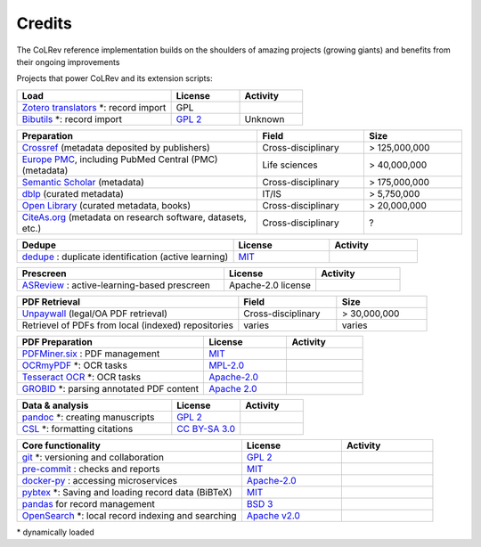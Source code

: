 
Credits
==================================

The CoLRev reference implementation builds on the shoulders of amazing projects (growing giants) and benefits from their ongoing improvements

Projects that power CoLRev and its extension scripts:





.. |pybtexactivity| image:: https://img.shields.io/github/commit-activity/y/live-clones/pybtex?color=green&style=plastic
   :height: 12pt

.. |gitactivity| image:: https://img.shields.io/github/commit-activity/y/git/git?color=green&style=plastic
   :height: 12pt

.. |precommitactivity| image:: https://img.shields.io/github/commit-activity/y/pre-commit/pre-commit?color=green&style=plastic
   :height: 12pt

.. |dockerpyactivity| image:: https://img.shields.io/github/commit-activity/y/docker/docker-py?color=green&style=plastic
   :height: 12pt

.. |dedupeioactivity| image:: https://img.shields.io/github/commit-activity/y/dedupeio/dedupe?color=green&style=plastic
   :height: 12pt

.. |pandasactivity| image:: https://img.shields.io/github/commit-activity/y/pandas-dev/pandas?color=green&style=plastic
   :height: 12pt

.. |pdfmineractivity| image:: https://img.shields.io/github/commit-activity/y/pdfminer/pdfminer.six?color=green&style=plastic
   :height: 12pt

.. |zoterotranslatoractivity| image:: https://img.shields.io/github/commit-activity/y/zotero/translators?color=green&style=plastic
   :height: 12pt

.. |ocrmypdfactivity| image:: https://img.shields.io/github/commit-activity/y/ocrmypdf/OCRmyPDF?color=green&style=plastic
   :height: 12pt

.. |tesseractactivity| image:: https://img.shields.io/github/commit-activity/y/tesseract-ocr/tesseract?color=green&style=plastic
   :height: 12pt

.. |grobidactivity| image:: https://img.shields.io/github/commit-activity/y/kermitt2/grobid?color=green&style=plastic
   :height: 12pt

.. |pandocactivity| image:: https://img.shields.io/github/commit-activity/y/jgm/pandoc?color=green&style=plastic
   :height: 12pt

.. |cslactivity| image:: https://img.shields.io/github/commit-activity/y/citation-style-language/styles?color=green&style=plastic
   :height: 12pt

.. |asreviewactivity| image:: https://img.shields.io/github/commit-activity/y/asreview/asreview?color=green&style=plastic
   :height: 12pt

.. |opensearchactivity| image:: https://img.shields.io/github/commit-activity/y/opensearch-project/OpenSearch?color=green&style=plastic
   :height: 12pt

.. list-table::
   :widths: 54 24 22
   :header-rows: 1

   * - Load
     - License
     - Activity
   * - `Zotero translators <https://github.com/zotero/translators>`_ \*: record import
     - GPL
     - |zoterotranslatoractivity|
   * - `Bibutils <http://bibutils.refbase.org/>`_ \*: record import
     - `GPL 2 <https://sourceforge.net/p/bibutils/home/Bibutils/>`__
     - Unknown

.. list-table::
   :widths: 54 24 22
   :header-rows: 1

   * - Preparation
     - Field
     - Size
   * - `Crossref <https://www.crossref.org/>`_ (metadata deposited by publishers)
     - Cross-disciplinary
     - > 125,000,000
   * - `Europe PMC <https://europepmc.org/>`_, including PubMed Central (PMC) (metadata)
     - Life sciences
     - > 40,000,000
   * - `Semantic Scholar <https://www.semanticscholar.org/>`_ (metadata)
     - Cross-disciplinary
     - > 175,000,000
   * - `dblp <https://dblp.org/>`_ (curated metadata)
     - IT/IS
     - > 5,750,000
   * - `Open Library <https://openlibrary.org/>`_ (curated metadata, books)
     - Cross-disciplinary
     - > 20,000,000
   * - `CiteAs.org <https://citeas.org/>`_ (metadata on research software, datasets, etc.)
     - Cross-disciplinary
     - ?

.. list-table::
   :widths: 54 24 22
   :header-rows: 1

   * - Dedupe
     - License
     - Activity
   * - `dedupe <https://github.com/dedupeio/dedupe>`_ : duplicate identification (active learning)
     - `MIT <https://github.com/dedupeio/dedupe/blob/master/LICENSE>`__
     - |dedupeioactivity|

.. list-table::
   :widths: 54 24 22
   :header-rows: 1

   * - Prescreen
     - License
     - Activity
   * - `ASReview <https://github.com/asreview/asreview>`_ : active-learning-based prescreen
     - Apache-2.0 license
     - |asreviewactivity|

.. list-table::
   :widths: 54 24 22
   :header-rows: 1

   * - PDF Retrieval
     - Field
     - Size
   * - `Unpaywall <https://unpaywall.org/>`_ (legal/OA PDF retrieval)
     - Cross-disciplinary
     - > 30,000,000
   * - Retrievel of PDFs from local (indexed) repositories
     - varies
     - varies

.. list-table::
   :widths: 54 24 22
   :header-rows: 1

   * - PDF Preparation
     - License
     - Activity
   * - `PDFMiner.six <https://github.com/pdfminer/pdfminer.six>`_ : PDF management
     - `MIT <https://github.com/pdfminer/pdfminer.six/blob/master/LICENSE>`__
     - |pdfmineractivity|
   * - `OCRmyPDF <https://github.com/ocrmypdf/OCRmyPDF>`_ \*: OCR tasks
     - `MPL-2.0 <https://github.com/ocrmypdf/OCRmyPDF/blob/master/LICENSE>`__
     - |ocrmypdfactivity|
   * - `Tesseract OCR <https://github.com/tesseract-ocr/tesseract>`_ \*: OCR tasks
     - `Apache-2.0 <https://github.com/tesseract-ocr/tesseract/blob/main/LICENSE>`__
     - |tesseractactivity|
   * - `GROBID <https://github.com/kermitt2/grobid>`_ \*: parsing annotated PDF content
     - `Apache 2.0 <https://github.com/kermitt2/grobid/blob/master/LICENSE>`__
     - |grobidactivity|

.. list-table::
   :widths: 54 24 22
   :header-rows: 1

   * - Data & analysis
     - License
     - Activity
   * - `pandoc <https://github.com/jgm/pandoc>`_ \*: creating manuscripts
     - `GPL 2 <https://github.com/jgm/pandoc/blob/master/COPYRIGHT>`__
     - |pandocactivity|
   * - `CSL <https://github.com/citation-style-language/styles>`_ \*: formatting citations
     - `CC BY-SA 3.0 <https://github.com/citation-style-language/styles>`__
     - |cslactivity|

.. list-table::
   :widths: 54 24 22
   :header-rows: 1

   * - Core functionality
     - License
     - Activity
   * - `git <https://github.com/git/git>`_ \*: versioning and collaboration
     - `GPL 2 <https://github.com/git/git/blob/master/COPYING>`__
     - |gitactivity|
   * - `pre-commit <https://github.com/pre-commit/pre-commit>`_ : checks and reports
     - `MIT <https://github.com/pre-commit/pre-commit/blob/main/LICENSE>`__
     - |precommitactivity|
   * - `docker-py <https://github.com/docker/docker-py>`_ : accessing microservices
     - `Apache-2.0 <https://github.com/docker/docker-py/blob/master/LICENSE>`__
     - |dockerpyactivity|
   * - `pybtex <https://bitbucket.org/pybtex-devs/pybtex/src>`_ \*: Saving and loading record data (BiBTeX)
     - `MIT <https://bitbucket.org/pybtex-devs/pybtex/src/master/COPYING>`__
     - |pybtexactivity|
   * - `pandas <https://github.com/pandas-dev/pandas>`_ for record management
     - `BSD 3 <https://github.com/pandas-dev/pandas/blob/main/LICENSE>`__
     - |pandasactivity|
   * - `OpenSearch <https://github.com/opensearch-project/OpenSearch>`_ \*: local record indexing and searching
     - `Apache v2.0 <https://github.com/opensearch-project/OpenSearch/blob/main/LICENSE.txt>`__
     - |opensearchactivity|

\* dynamically loaded
